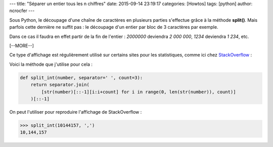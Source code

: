 ---
title: "Séparer un entier tous les n chiffres"
date: 2015-09-14 23:19:17
categories: [Howtos]
tags: [python]
author: ncrocfer
---

Sous Python, le découpage d'une chaîne de caractères en plusieurs parties s'effectue grâce à la méthode **split()**. Mais parfois cette dernière ne suffit pas : le découpage d'un entier par bloc de 3 caractères par exemple.

Dans ce cas il faudra en effet partir de la fin de l'entier : *2000000* deviendra *2 000 000*, *1234* deviendra *1 234*, etc.

[--MORE--]

Ce type d'affichage est régulièrement utilisé sur certains sites pour les statistiques, comme ici chez `StackOverflow <http://stackoverflow.com/10m>`_ :

.. image:: /images/split_int.png
  :align: center

Voici la méthode que j'utilise pour cela :

.. sourcecode:: python

    def split_int(number, separator=' ', count=3):
        return separator.join(
            [str(number)[::-1][i:i+count] for i in range(0, len(str(number)), count)]
        )[::-1]

On peut l'utiliser pour reproduire l'affichage de StackOverflow :

.. sourcecode:: python

    >>> split_int(10144157, ',')
    10,144,157
